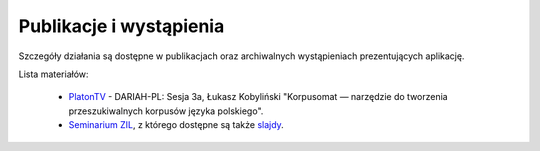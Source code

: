 Publikacje i wystąpienia
====

Szczegóły działania są dostępne w publikacjach oraz archiwalnych wystąpieniach prezentujących aplikację.

Lista materiałów:

 - `PlatonTV <http://platontv.pl>`_ - DARIAH-PL: Sesja 3a, Łukasz Kobyliński "Korpusomat — narzędzie do tworzenia przeszukiwalnych korpusów języka polskiego".
 - `Seminarium ZIL <https://www.youtube.com/watch?v=TP9pmPKla1k>`_, z którego dostępne są także `slajdy <http://zil.ipipan.waw.pl/seminarium-archiwum?action=AttachFile&do=view&target=2017-02-06.pdf>`_.
